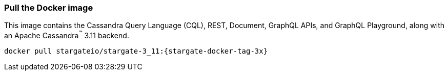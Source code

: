 === Pull the Docker image

This image contains the Cassandra Query Language (CQL), REST, Document, GraphQL APIs,
and GraphQL Playground, along with an Apache Cassandra^(TM)^ 3.11 backend.

[source,bash,subs="attributes+"]
----
docker pull stargateio/stargate-3_11:{stargate-docker-tag-3x}
----
